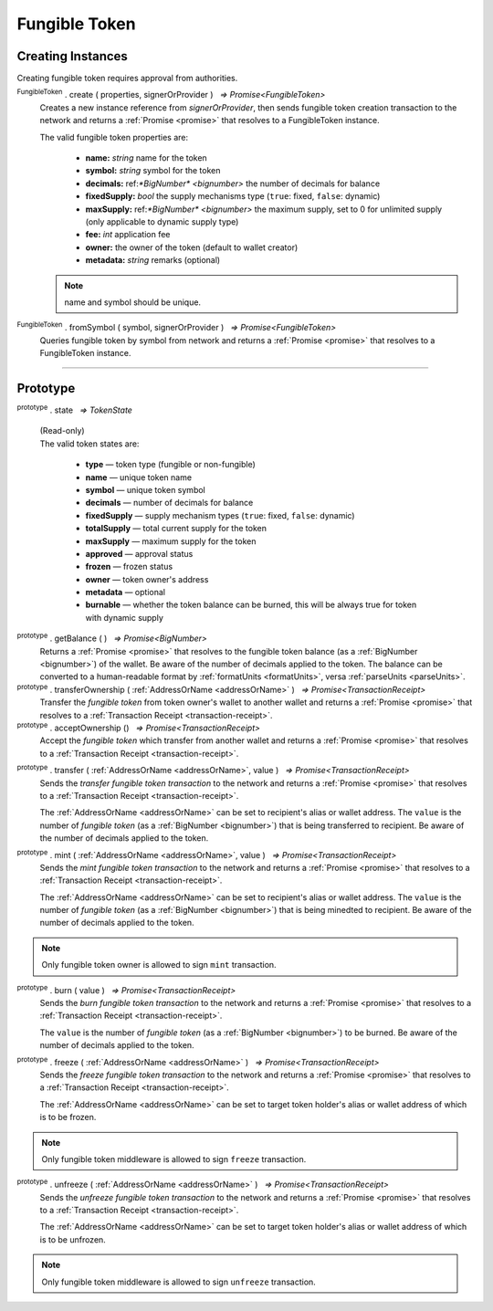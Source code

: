 .. |nbsp| unicode:: U+00A0 .. non-breaking space

.. _api-tokens:
.. _api-fungible-token:

**************
Fungible Token
**************


Creating Instances
##################
Creating fungible token requires approval from authorities.

:sup:`FungibleToken` . create ( properties, signerOrProvider ) |nbsp| `=> Promise<FungibleToken>`
    Creates a new instance reference from *signerOrProvider*, then sends fungible token creation transaction to the network
    and returns a :ref:`Promise <promise>` that resolves to a FungibleToken instance.

    The valid fungible token properties are:

        - **name:** *string* name for the token
        - **symbol:** *string* symbol for the token
        - **decimals:** ref:`*BigNumber* <bignumber>` the number of decimals for balance
        - **fixedSupply:** *bool* the supply mechanisms type (``true``: fixed, ``false``: dynamic)
        - **maxSupply:** ref:`*BigNumber* <bignumber>` the maximum supply, set to 0 for unlimited supply (only applicable to dynamic supply type)
        - **fee:** *int* application fee
        - **owner:** the owner of the token (default to wallet creator)
        - **metadata:** *string* remarks (optional)

    .. note:: name and symbol should be unique.

.. code-block:: javascript
    :caption: create fungible token

    let wallet = new mxw.Wallet(0x00000000000000000000000000000000000000000000000070726f7669646572);
    let fungibleTokenProperties = {
        name: "MY " + "symbol",
        symbol: "symbol",
        decimals: 18,
        fixedSupply: true,
        maxSupply: bigNumberify("100000000000000000000000000"),
        fee: {
            to: "address",
            value: bigNumberify("1")
        },
        metadata: ["Fungible Token's metadata is able to modify"]
    };

    token.FungibleToken.create(FungibleTokenProperties, wallet).then((token) => {
        console.log(JSON.stringify(token))
    });


:sup:`FungibleToken` . fromSymbol ( symbol, signerOrProvider ) |nbsp| `=> Promise<FungibleToken>`
    Queries fungible token by symbol from network and returns a :ref:`Promise <promise>` that 
    resolves to a FungibleToken instance.

.. code-block:: javascript
    :caption: check token state

        mxw.token.FungibleToken.fromSymbol("symbol", wallet).then((token)=>{
            console.log(JSON.stringify(token));
        });  

-----

Prototype
#########

:sup:`prototype` . state |nbsp| `=> TokenState`

    | (Read-only)
    | The valid token states are:

        - **type** — token type (fungible or non-fungible)
        - **name** — unique token name
        - **symbol** — unique token symbol
        - **decimals** — number of decimals for balance
        - **fixedSupply** — supply mechanism types (``true``: fixed, ``false``: dynamic)
        - **totalSupply** — total current supply for the token
        - **maxSupply** — maximum supply for the token
        - **approved** — approval status
        - **frozen** — frozen status
        - **owner** — token owner's address
        - **metadata** — optional
        - **burnable** — whether the token balance can be burned, this will be always true for token with dynamic supply

.. code-block:: javascript
    :caption: authorize token action

        let provider = new mxw.Wallet(0x00000000000000000000000000000000000000000000000070726f7669646572);
        let issuer = new mxw.Wallet(0x0000000000000000000000000000000000000000000000000000697373756572);
        let middleware = new mxw.Wallet(0x000000000000000000000000000000000000000000006d6964646c6577617265);

        let tokenState = {
        tokenFees: [
                    { action: FungibleTokenActions.transfer, feeName: "default" },
                    { action: FungibleTokenActions.transferOwnership, feeName: "default" },
                    { action: FungibleTokenActions.acceptOwnership, feeName: "default" }
                    ],
        burnable: false,
        };

        token.FungibleToken.approveFungibleToken("symbol",provider, tokenState).then((transaction) => {
            token.FungibleToken.signFungibleTokenStatusTransaction(transaction, issuer).then((transaction) => {
                token.FungibleToken.sendFungibleTokenStatusTransaction(transaction, middleware).then((receipt) => {
                    console.log("approve"+receipt);
                });
            });
        });

:sup:`prototype` . getBalance ( ) |nbsp| `=> Promise<BigNumber>`
    Returns a :ref:`Promise <promise>` that resolves to the fungible token balance
    (as a :ref:`BigNumber <bignumber>`) of the wallet. Be aware of the number of decimals applied to the token.
    The balance can be converted to a human-readable format by :ref:`formatUnits <formatUnits>`,
    versa :ref:`parseUnits <parseUnits>`.

:sup:`prototype` . transferOwnership ( :ref:`AddressOrName <addressOrName>` ) |nbsp| `=> Promise<TransactionReceipt>`
    Transfer the *fungible token* from token owner's wallet to another wallet and returns a :ref:`Promise <promise>` that resolves to a
    :ref:`Transaction Receipt <transaction-receipt>`.

:sup:`prototype` . acceptOwnership () |nbsp| `=> Promise<TransactionReceipt>`
    Accept the *fungible token* which transfer from another wallet and returns a :ref:`Promise <promise>` that resolves to a
    :ref:`Transaction Receipt <transaction-receipt>`.

.. code-block:: javascript
    :caption: transfer and accept token ownership

        let transfereePrivateKey = "0x0123456789abcdef0123456789abcdef0123456789abcdef0123456789abcdef";
        let transfereeWallet = new mxw.Wallet(transfereePrivateKey, networkProvider);
        let transferorPrivateKey = "0x0123456789abcdef0123456789abcdef0123456789abcdef0123456789abcdef";
        let transferorWallet = new mxw.Wallet(transferorPrivateKey, networkProvider);

        var transferorFungibleToken = token.FungibleToken.create(FungibleTokenProperties, transferorWallet);
        transferorFungibleToken.transferOwnership(transfereeWallet.address).then((receipt) => {
            console.log(JSON.stringify(receipt));
        })

        // authorize the transfer token action 

        //should perform by another party
        var transfereeFungibleToken = token.FungibleToken.create(FungibleTokenProperties, transfereeWallet);
        transfereeFungibleToken.acceptOwnership().then((receipt) => {
            console.log(JSON.stringify(receipt));
        })

        // authorize the accept token action

:sup:`prototype` . transfer ( :ref:`AddressOrName <addressOrName>`, value ) |nbsp| `=> Promise<TransactionReceipt>`
    Sends the *transfer fungible token transaction* to the network and returns a :ref:`Promise <promise>` that resolves to a
    :ref:`Transaction Receipt <transaction-receipt>`.

    The :ref:`AddressOrName <addressOrName>` can be set to recipient's alias or wallet address. The ``value`` is the number of *fungible token*
    (as a :ref:`BigNumber <bignumber>`) that is being transferred to recipient. Be aware of the number of decimals applied to the token.


:sup:`prototype` . mint ( :ref:`AddressOrName <addressOrName>`, value ) |nbsp| `=> Promise<TransactionReceipt>`
    Sends the *mint fungible token transaction* to the network and returns a :ref:`Promise <promise>` that resolves to a
    :ref:`Transaction Receipt <transaction-receipt>`.

    The :ref:`AddressOrName <addressOrName>` can be set to recipient's alias or wallet address. The ``value`` is the number of *fungible token*
    (as a :ref:`BigNumber <bignumber>`) that is being minedted to recipient. Be aware of the number of decimals applied to the token.

.. note:: Only fungible token owner is allowed to sign ``mint`` transaction.


:sup:`prototype` . burn ( value ) |nbsp| `=> Promise<TransactionReceipt>`
    Sends the *burn fungible token transaction* to the network and returns a :ref:`Promise <promise>` that resolves to a
    :ref:`Transaction Receipt <transaction-receipt>`.

    The ``value`` is the number of *fungible token* (as a :ref:`BigNumber <bignumber>`) to be burned.
    Be aware of the number of decimals applied to the token.

.. code-block:: javascript
    :caption: *burn a fungible token*

    let ftInstance = new FungibleTokenItem(symbol, itemID, wallet);
        ftInstance.burn().then((receipt) => {
                console.log(receipt);
        });

:sup:`prototype` . freeze ( :ref:`AddressOrName <addressOrName>` ) |nbsp| `=> Promise<TransactionReceipt>`
    Sends the *freeze fungible token transaction* to the network and returns a :ref:`Promise <promise>` that resolves to a
    :ref:`Transaction Receipt <transaction-receipt>`.

    The :ref:`AddressOrName <addressOrName>` can be set to target token holder's alias or wallet address of which is to be frozen.

.. note:: Only fungible token middleware is allowed to sign ``freeze`` transaction.

.. code-block:: javascript
    :caption: freeze token

        let provider = new mxw.Wallet(0x00000000000000000000000000000000000000000000000070726f7669646572);
        let issuer = new mxw.Wallet(0x0000000000000000000000000000000000000000000000000000697373756572);
        let middleware = new mxw.Wallet(0x000000000000000000000000000000000000000000006d6964646c6577617265);

        mxw.token.FungibleToken.freezeFungibleToken("symbol","itemID", provider).then((transaction) => {
            mxw.token.FungibleToken.signFungibleTokenStatusTransaction(transaction, issuer).then((transaction) => {
                mxw.token.FungibleToken.sendFungibleTokenStatusTransaction(transaction, middleware).then((receipt) => {
                    console.log(JSON.stringify(receipt));
                });
            });
        }); 

:sup:`prototype` . unfreeze ( :ref:`AddressOrName <addressOrName>` ) |nbsp| `=> Promise<TransactionReceipt>`
    Sends the *unfreeze fungible token transaction* to the network and returns a :ref:`Promise <promise>` that resolves to a
    :ref:`Transaction Receipt <transaction-receipt>`.

    The :ref:`AddressOrName <addressOrName>` can be set to target token holder's alias or wallet address of which is to be unfrozen.

.. note:: Only fungible token middleware is allowed to sign ``unfreeze`` transaction.

.. code-block:: javascript
    :caption: unfreeze token

        let provider = new mxw.Wallet(0x00000000000000000000000000000000000000000000000070726f7669646572);
        let issuer = new mxw.Wallet(0x0000000000000000000000000000000000000000000000000000697373756572);
        let middleware = new mxw.Wallet(0x000000000000000000000000000000000000000000006d6964646c6577617265);

        mxw.token.FungibleToken.unfreezeFungibleToken("symbol","itemID", provider).then((transaction) => {
            mxw.token.FungibleToken.signFungibleTokenStatusTransaction(transaction, issuer).then((transaction) => {
                mxw.token.FungibleToken.sendFungibleTokenStatusTransaction(transaction, middleware).then((receipt) => {
                    console.log(JSON.stringify(receipt));
                });
            });
        }); 
